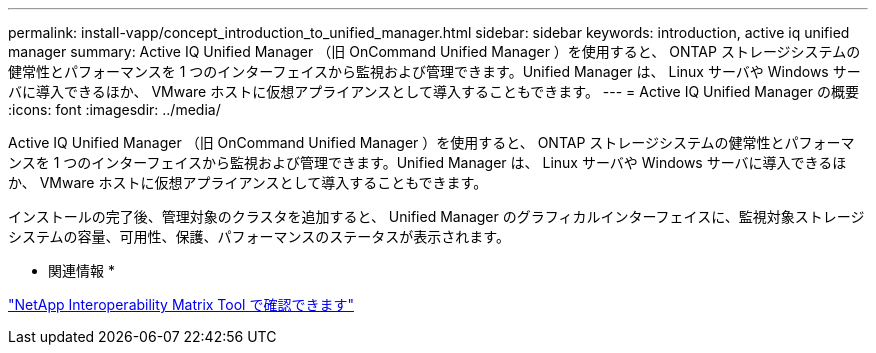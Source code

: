 ---
permalink: install-vapp/concept_introduction_to_unified_manager.html 
sidebar: sidebar 
keywords: introduction, active iq unified manager 
summary: Active IQ Unified Manager （旧 OnCommand Unified Manager ）を使用すると、 ONTAP ストレージシステムの健常性とパフォーマンスを 1 つのインターフェイスから監視および管理できます。Unified Manager は、 Linux サーバや Windows サーバに導入できるほか、 VMware ホストに仮想アプライアンスとして導入することもできます。 
---
= Active IQ Unified Manager の概要
:icons: font
:imagesdir: ../media/


[role="lead"]
Active IQ Unified Manager （旧 OnCommand Unified Manager ）を使用すると、 ONTAP ストレージシステムの健常性とパフォーマンスを 1 つのインターフェイスから監視および管理できます。Unified Manager は、 Linux サーバや Windows サーバに導入できるほか、 VMware ホストに仮想アプライアンスとして導入することもできます。

インストールの完了後、管理対象のクラスタを追加すると、 Unified Manager のグラフィカルインターフェイスに、監視対象ストレージシステムの容量、可用性、保護、パフォーマンスのステータスが表示されます。

* 関連情報 *

https://mysupport.netapp.com/matrix["NetApp Interoperability Matrix Tool で確認できます"]
